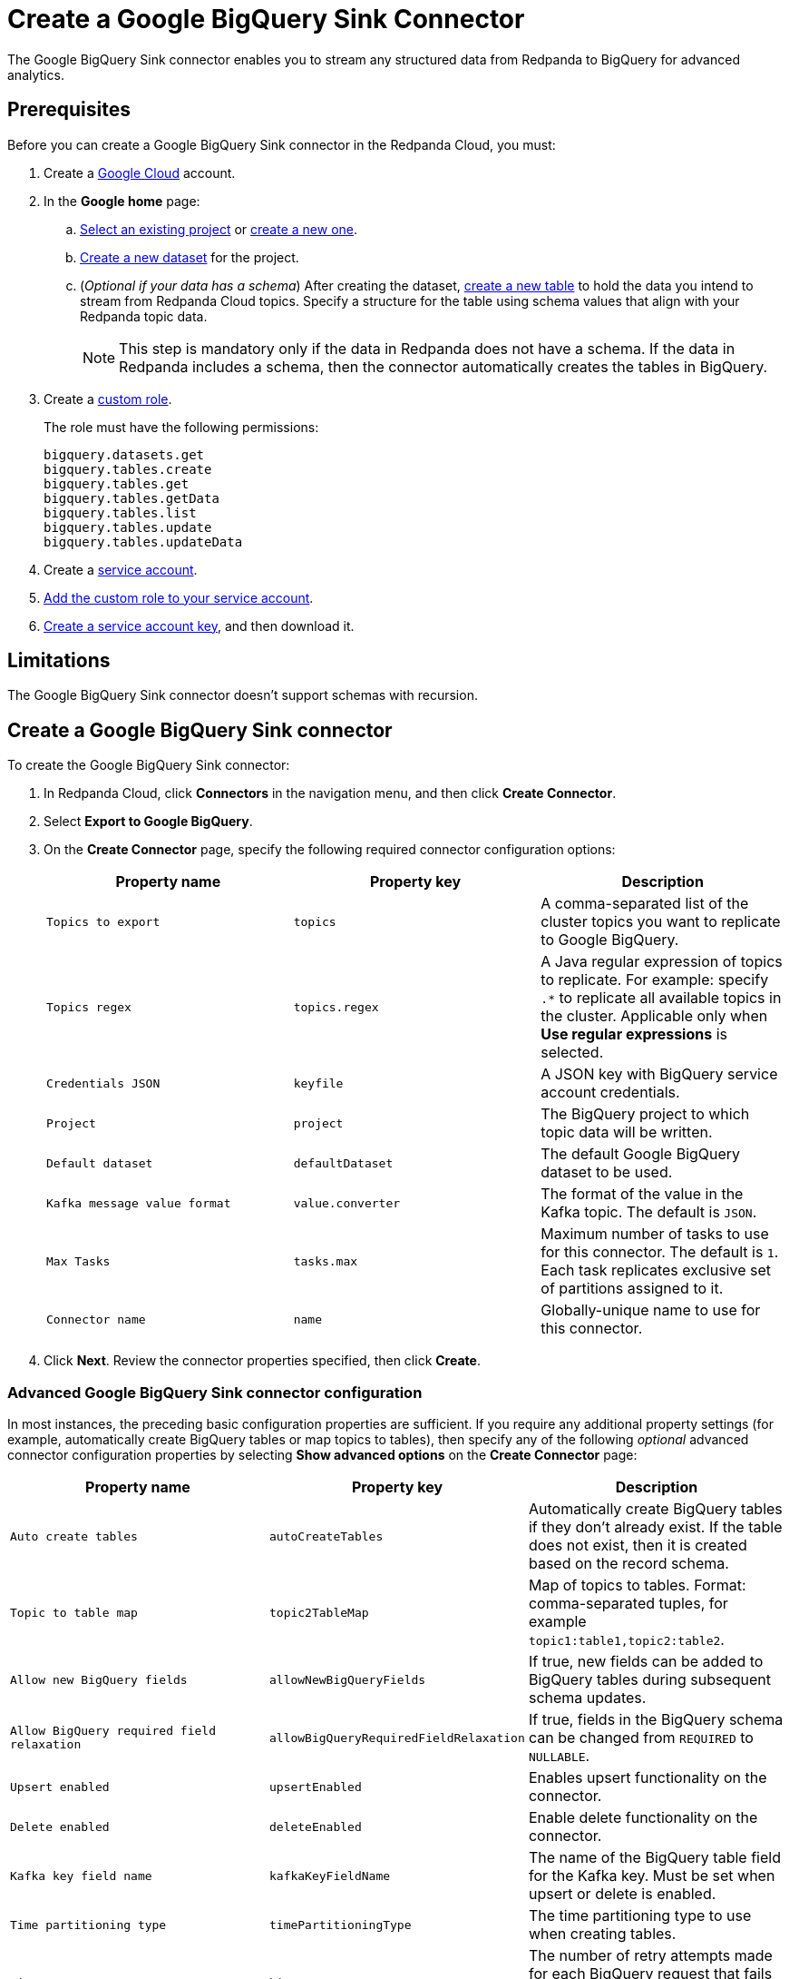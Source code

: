 = Create a Google BigQuery Sink Connector
:description: Use the Redpanda Cloud UI to create a Google BigQuery Sink Connector.
:page-cloud: true

The Google BigQuery Sink connector enables you to stream any structured data from
Redpanda to BigQuery for advanced analytics.

== Prerequisites

Before you can create a Google BigQuery Sink connector in the Redpanda Cloud, you
must:

. Create a https://cloud.google.com/[Google Cloud^] account.
. In the *Google home* page:
.. https://cloud.google.com/resource-manager/docs/creating-managing-projects#get_an_existing_project[Select an existing project^]
or https://cloud.google.com/resource-manager/docs/creating-managing-projects#creating_a_project[create a new one^].
.. https://cloud.google.com/bigquery/docs/datasets[Create a new dataset^] for the project.
.. (_Optional if your data has a schema_) After creating the dataset, https://cloud.google.com/bigquery/docs/tables[create a new table^] to hold the data you intend to stream from Redpanda Cloud topics.
Specify a structure for the table using schema values that align with your Redpanda topic data.
+
NOTE: This step is mandatory only if the data in Redpanda does not have a schema. If the data in Redpanda includes a schema, then the connector automatically creates the tables in BigQuery.
. Create a https://cloud.google.com/iam/docs/creating-custom-roles[custom role^].
+
The role must have the following permissions:
+
----
bigquery.datasets.get
bigquery.tables.create
bigquery.tables.get
bigquery.tables.getData
bigquery.tables.list
bigquery.tables.update
bigquery.tables.updateData
----

. Create a https://cloud.google.com/iam/docs/service-accounts-create[service account^].
. https://cloud.google.com/iam/docs/granting-changing-revoking-access[Add the custom role to your service account^].
. https://cloud.google.com/iam/docs/keys-create-delete[Create a service account key^], and then download it.

== Limitations

The Google BigQuery Sink connector doesn't support schemas with recursion.

== Create a Google BigQuery Sink connector

To create the Google BigQuery Sink connector:

. In Redpanda Cloud, click *Connectors* in the navigation menu, and then
click *Create Connector*.
. Select *Export to Google BigQuery*.
. On the *Create Connector* page, specify the following required connector configuration options:
+
|===
| Property name | Property key | Description

| `Topics to export`
| `topics`
| A comma-separated list of the cluster topics you want to replicate to Google BigQuery.

| `Topics regex`
| `topics.regex`
| A Java regular expression of topics to replicate. For example: specify `.*` to replicate all available topics in the cluster. Applicable only when **Use regular expressions** is selected.

| `Credentials JSON`
| `keyfile`
| A JSON key with BigQuery service account credentials.

| `Project`
| `project`
| The BigQuery project to which topic data will be written.

| `Default dataset`
| `defaultDataset`
| The default Google BigQuery dataset to be used.

| `Kafka message value format`
| `value.converter`
| The format of the value in the Kafka topic. The default is `JSON`.

| `Max Tasks`
| `tasks.max`
| Maximum number of tasks to use for this connector. The default is `1`. Each task replicates exclusive set of partitions assigned to it.

| `Connector name`
| `name`
| Globally-unique name to use for this connector.
|===

. Click *Next*. Review the connector properties specified, then click *Create*.

=== Advanced Google BigQuery Sink connector configuration

In most instances, the preceding basic configuration properties are sufficient.
If you require any additional property settings (for example, automatically
create BigQuery tables or map topics to tables), then specify any of the following
_optional_ advanced connector configuration properties by selecting *Show advanced options*
on the *Create Connector* page:

|===
| Property name | Property key | Description

| `Auto create tables`
| `autoCreateTables`
| Automatically create BigQuery tables if they don't already exist. If the table does not exist, then it is created based on the record schema.

| `Topic to table map`
| `topic2TableMap`
| Map of topics to tables. Format: comma-separated tuples, for example `topic1:table1,topic2:table2`.

| `Allow new BigQuery fields`
| `allowNewBigQueryFields`
| If true, new fields can be added to BigQuery tables during subsequent schema updates.

| `Allow BigQuery required field relaxation`
| `allowBigQueryRequiredFieldRelaxation`
| If true, fields in the BigQuery schema can be changed from `REQUIRED` to `NULLABLE`.

| `Upsert enabled`
| `upsertEnabled`
| Enables upsert functionality on the connector.

| `Delete enabled`
| `deleteEnabled`
| Enable delete functionality on the connector.

| `Kafka key field name`
| `kafkaKeyFieldName`
| The name of the BigQuery table field for the Kafka key. Must be set when upsert or delete is enabled.

| `Time partitioning type`
| `timePartitioningType`
| The time partitioning type to use when creating tables.

| `BigQuery retry attempts`
| `bigQueryRetry`
| The number of retry attempts made for each BigQuery request that fails with a backend or quota exceeded error.

| `BigQuery retry attempts interval`
| `bigQueryRetryWait`
| The minimum amount of time, in milliseconds, to wait between BigQuery backend or quota exceeded error retry attempts.

| `Error tolerance`
| `errors.tolerance`
| Error tolerance response during connector operation. Default value is `none` and signals that any error will result in an immediate connector task failure. Value of `all` changes the behavior to skip over problematic records.

| `Dead letter queue topic name`
| `errors.deadletterqueue.topic.name`
| The name of the topic to be used as the dead letter queue (DLQ) for messages that result in an error when processed by this sink connector, its transformations, or converters. The topic name is blank by default, which means that no messages are recorded in the DLQ.

| `Dead letter queue topic replication factor`
| `errors.deadletterqueue.topic .replication.factor`
| Replication factor used to create the dead letter queue topic when it doesn't already exist.

| `Enable error context headers`
| `errors.deadletterqueue.context .headers.enable`
| When `true`, adds a header containing error context to the messages written to the dead letter queue. To avoid clashing with headers from the original record, all error context header keys, start with `__connect.errors`.
|===

== Map data

Use the appropriate key or value converter (input data format) for your data as follows:

* `JSON` (`org.apache.kafka.connect.json.JsonConverter`) when your messages are JSON-encoded.
Select `Message JSON contains schema`, with the `schema` and `payload` fields. If your messages do not contain schema,
manually create tables in BigQuery.
* `AVRO` (`io.confluent.connect.avro.AvroConverter`) when your messages contain AVRO-encoded messages, with schema stored in
the Schema Registry.

By default, the table name is the name of the topic (non-alphanumeric characters replaced with an underscore character, `_`).

Use `Topic to table map` to remap topic names. For example, `topic1:table1,topic2:table2`.

== Test the connection

After the connector is created, go to your BigQuery worksheets and query your
table:

[,sql]
----
SELECT * FROM `project.dataset.table`
----

It may take a couple of minutes for the records to be visible in BigQuery.

== Troubleshoot

Google credentials are checked for validity during connector creation, upon
clicking *Finish*. In cases where there are invalid credentials, the connector
is not created.

Other issues are reported using a failed task error message.
Select *Show Logs* to view error details.

|===
| Message | Action

| *Not found: Project invalid-project-name*
| Check to make sure `Project` contains a valid BigQuery project.

| *Not found: Dataset project:invalid-dataset*
| Check to make sure `Default dataset` contains a valid BigQuery dataset.

| *An unexpected error occurred while validating credentials for BigQuery: Failed to create credentials from input stream*
| The credentials given as a JSON file in the `Credentials JSON` property are incorrect. Copy a valid key from the Google Cloud service account.

| *JsonConverter with schemas.enable requires "schema" and "payload" fields*
| The connector encountered an incorrect message format when reading from a topic.

| *JsonParseException: Unrecognized token 'test': was expecting JSON*
| During reading from a topic the connector encountered a message that is invalid JSON.

| *Streaming to metadata partition of column-based partitioning table \{table_name} is disallowed.*
| Check to confirm that the `bigQueryPartitionDecorator` property is set to `false`. You can check the property in the connector configuration JSON view.

| *Caused by: table: GenericData{classInfo=... insertion failed for the following rows:... no such field:*
| The Redpanda message contains a property that does not exist in a BigQuery table schema.

| *BigQueryConnectException ... insertion failed for the following rows: ...  [row index 0] (location fieldname[0], reason: invalid): This field: fieldname is not a record.*
| The Redpanda message contains an array of records, but the BigQuery table expects an array of strings.

| *BigQueryConnectException: Failed to unionize schemas of records for the table... Could not convert to BigQuery schema with a batch of tombstone records.*
| The Redpanda message does not contain a schema, so the connector cannot create a BigQuery table. Create the BigQuery table manually.
|===
